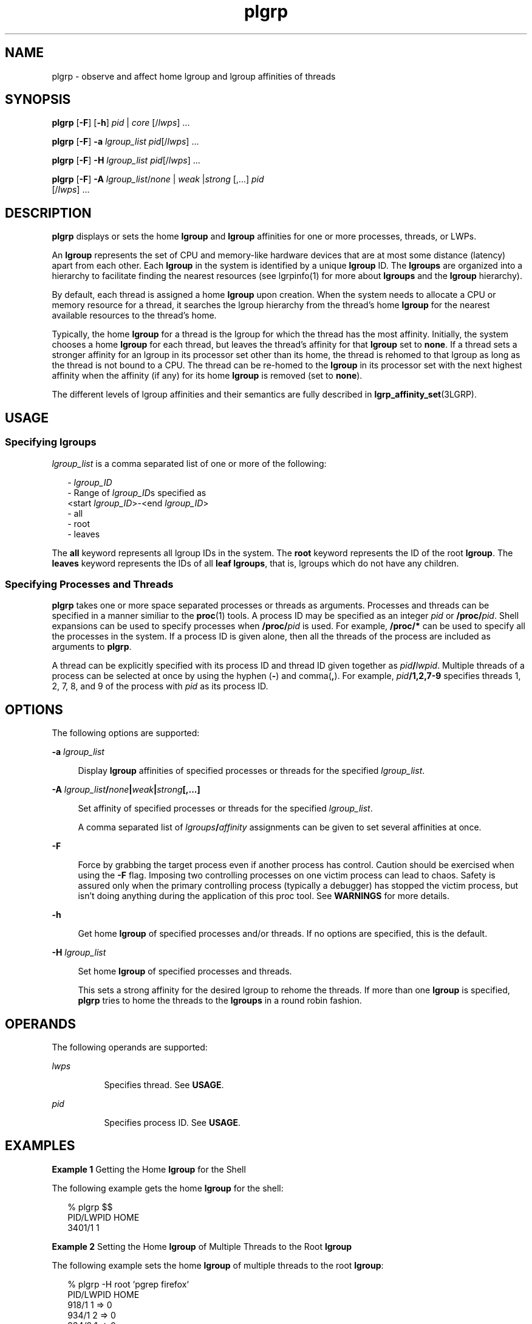 '\" te
.\" Copyright (c) 2006, Sun Microsystems, Inc. All Rights Reserved.
.\" CDDL HEADER START
.\"
.\" The contents of this file are subject to the terms of the
.\" Common Development and Distribution License (the "License").
.\" You may not use this file except in compliance with the License.
.\"
.\" You can obtain a copy of the license at usr/src/OPENSOLARIS.LICENSE
.\" or http://www.opensolaris.org/os/licensing.
.\" See the License for the specific language governing permissions
.\" and limitations under the License.
.\"
.\" When distributing Covered Code, include this CDDL HEADER in each
.\" file and include the License file at usr/src/OPENSOLARIS.LICENSE.
.\" If applicable, add the following below this CDDL HEADER, with the
.\" fields enclosed by brackets "[]" replaced with your own identifying
.\" information: Portions Copyright [yyyy] [name of copyright owner]
.\"
.\" CDDL HEADER END
.TH plgrp 1 "8 Sep 2006" "SunOS 5.11" "User Commands"
.SH NAME
plgrp \- observe and affect home lgroup and lgroup affinities of threads
.SH SYNOPSIS
.LP
.nf
\fBplgrp\fR [\fB-F\fR] [\fB-h\fR] \fIpid\fR |\fI core\fR [/\fIlwps\fR] .\|.\|.
.fi

.LP
.nf
\fBplgrp\fR [\fB-F\fR] \fB-a\fR \fIlgroup_list\fR \fIpid\fR[/\fIlwps\fR] .\|.\|.
.fi

.LP
.nf
\fBplgrp\fR [\fB-F\fR] \fB-H\fR \fIlgroup_list\fR \fIpid\fR[/\fIlwps\fR] .\|.\|.
.fi

.LP
.nf
\fBplgrp\fR [\fB-F\fR] \fB-A\fR \fIlgroup_list\fR/\fInone\fR | \fIweak\fR |\fIstrong\fR [,.\|.\|.] \fIpid\fR
     [/\fIlwps\fR] .\|.\|.
.fi

.SH DESCRIPTION
.sp
.LP
\fBplgrp\fR displays or sets the home \fBlgroup\fR and \fBlgroup\fR
affinities for one or more processes, threads, or LWPs.
.sp
.LP
An
.B lgroup
represents the set of CPU and memory-like hardware devices
that are at most some distance (latency) apart from each other. Each
\fBlgroup\fR in the system is identified by a unique \fBlgroup\fR ID. The
\fBlgroups\fR are organized into a hierarchy to facilitate finding the
nearest resources (see lgrpinfo(1) for more about
.B lgroups
and the
\fBlgroup\fR hierarchy).
.sp
.LP
By default, each thread is assigned a home
.B lgroup
upon creation. When
the system needs to allocate a CPU or memory resource for a thread, it
searches the lgroup hierarchy from the thread's home
.B lgroup
for the
nearest available resources to the thread's home.
.sp
.LP
Typically, the home
.B lgroup
for a thread is the lgroup for which the
thread has the most affinity. Initially, the system chooses a home
\fBlgroup\fR for each thread, but leaves the thread's affinity for that
\fBlgroup\fR set to
.BR none .
If a thread sets a stronger affinity for an
lgroup in its processor set other than its home, the thread is rehomed to
that lgroup as long as the thread is not bound to a CPU. The thread can be
re-homed to the
.B lgroup
in its processor set with the next highest
affinity when the affinity (if any) for its home
.B lgroup
is removed
(set to
.BR none ).
.sp
.LP
The different levels of lgroup affinities and their semantics are fully
described in \fBlgrp_affinity_set\fR(3LGRP).
.SH USAGE
.SS "Specifying lgroups"
.sp
.LP
\fIlgroup_list\fR is a comma separated list of one or more of the
following:
.sp
.in +2
.nf
- \fIlgroup_ID\fR
- Range of \fIlgroup_ID\fRs specified as
 <start \fIlgroup_ID\fR>-<end \fIlgroup_ID\fR>
- all
- root
- leaves
.fi
.in -2
.sp

.sp
.LP
The
.B all
keyword represents all lgroup IDs in the system. The
\fBroot\fR keyword represents the ID of the root
.BR lgroup .
The
\fBleaves\fR keyword represents the IDs of all
.BR "leaf lgroups" ,
that is, lgroups which do not have any children.
.SS "Specifying Processes and Threads"
.sp
.LP
\fBplgrp\fR takes one or more space separated processes or threads as
arguments. Processes and threads can be specified in a manner similiar to
the
.BR proc (1)
tools. A process ID may be specified as an integer
\fIpid\fR or \fB/proc/\fIpid\fR. Shell expansions can be used to specify
processes when \fB/proc/\fIpid\fR is used. For example, \fB/proc/*\fR can
be used to specify all the processes in the system. If a process ID is given
alone, then all the threads of the process are included as arguments to
.BR plgrp .
.sp
.LP
A thread can be explicitly specified with its process ID and thread ID
given together as \fIpid\fB/\fIlwpid\fR. Multiple threads of a process
can be selected at once by using the hyphen (\fB-\fR) and comma(\fB,\fR).
For example, \fIpid\fB/1,2,7-9\fR specifies threads 1, 2, 7, 8, and 9 of
the process with
.I pid
as its process ID.
.SH OPTIONS
.sp
.LP
The following options are supported:
.sp
.ne 2
.mk
.na
\fB-a\fR \fIlgroup_list\fR
.ad
.sp .6
.RS 4n
Display
.B lgroup
affinities of specified processes or threads for the
specified
.IR lgroup_list .
.RE

.sp
.ne 2
.mk
.na
.B -A
\fIlgroup_list\fB/\fInone\fB|\fIweak\fB|\fIstrong\fB[,.\|.\|.]\fR
.ad
.sp .6
.RS 4n
Set affinity of specified processes or threads for the specified
.IR lgroup_list .
.sp
A comma separated list of \fIlgroups\fB/\fIaffinity\fR assignments
can be given to set several affinities at once.
.RE

.sp
.ne 2
.mk
.na
.B -F
.ad
.sp .6
.RS 4n
Force by grabbing the target process even if another process has control.
Caution should be exercised when using the
.B -F
flag. Imposing two
controlling processes on one victim process can lead to chaos. Safety is
assured only when the primary controlling process (typically a debugger) has
stopped the victim process, but isn't doing anything during the application
of this proc tool. See
.B WARNINGS
for more details.
.RE

.sp
.ne 2
.mk
.na
.B -h
.ad
.sp .6
.RS 4n
Get home
.B lgroup
of specified processes and/or threads. If no options
are specified, this is the default.
.RE

.sp
.ne 2
.mk
.na
\fB-H\fR \fIlgroup_list\fR
.ad
.sp .6
.RS 4n
Set home
.B lgroup
of specified processes and threads.
.sp
This sets a strong affinity for the desired lgroup to rehome the threads.
If more than one
.B lgroup
is specified,
.B plgrp
tries to home the
threads to the
.B lgroups
in a round robin fashion.
.RE

.SH OPERANDS
.sp
.LP
The following operands are supported:
.sp
.ne 2
.mk
.na
.I lwps
.ad
.RS 8n
.rt
Specifies thread. See
.BR USAGE .
.RE

.sp
.ne 2
.mk
.na
.I pid
.ad
.RS 8n
.rt
Specifies process ID. See
.BR USAGE .
.RE

.SH EXAMPLES
.LP
\fBExample 1\fR Getting the Home \fBlgroup\fR for the Shell
.sp
.LP
The following example gets the home
.B lgroup
for the shell:

.sp
.in +2
.nf
% plgrp $$
PID/LWPID    HOME
3401/1        1
.fi
.in -2
.sp

.LP
\fBExample 2\fR Setting the Home \fBlgroup\fR of Multiple Threads to the
Root
.BR lgroup
.sp
.LP
The following example sets the home
.B lgroup
of multiple threads to the
root
.BR lgroup :

.sp
.in +2
.nf
% plgrp -H root `pgrep firefox`
     PID/LWPID    HOME
     918/1        1 => 0
     934/1        2 => 0
     934/2        1 => 0
     934/3        2 => 0
     934/625      1 => 0
     934/626      2 => 0
     934/624      2 => 0
     934/623      2 => 0
     934/630      1 => 0
.fi
.in -2
.sp

.LP
\fBExample 3\fR Getting Two Threads' Affinities for \fBlgroups 0-2\fR
.sp
.LP
The following example gets two threads' affinities for
.BR "lgroups 1-2" :

.sp
.in +2
.nf
% plgrp -a 0-2 101398/1 101337/1
PID/LWPID    HOME  AFFINITY
101398/1        1     0-2/none
101337/1        1     0-2/none
.fi
.in -2
.sp

.LP
\fBExample 4\fR Setting \fBlgroup\fR Affinities
.sp
.LP
The following example sets lgroup affinities:

.sp
.in +2
.nf
% plgrp -A 0/weak,1/none,2/strong 101398
PID/LWPID    HOME       AFFINITY
101398/1        1 => 2     0,2/none => 2/strong,0/weak
.fi
.in -2
.sp

.SH EXIT STATUS
.sp
.LP
The following exit values are returned:
.sp
.ne 2
.mk
.na
.B 0
.ad
.RS 5n
.rt
Successful completion.
.RE

.sp
.ne 2
.mk
.na
.B 1
.ad
.RS 5n
.rt
Syntax error. Nothing was changed.
.RE

.sp
.ne 2
.mk
.na
.B 2
.ad
.RS 5n
.rt
Non-fatal error or interrupt. Something might have changed.
.RE

.SH ATTRIBUTES
.sp
.LP
See
.BR attributes (5)
for descriptions of the following attributes:
.sp

.sp
.TS
tab() box;
cw(2.75i) |cw(2.75i)
lw(2.75i) |lw(2.75i)
.
ATTRIBUTE TYPEATTRIBUTE VALUE
_
AvailabilitySUNWesu
_
Interface StabilitySee below.
.TE

.sp
.LP
The command syntax is Unstable. The output formats are Unstable.
.SH SEE ALSO
.sp
.LP
.BR lgrpinfo (1),
.BR madv.so.1 (1),
.BR pmadvise (1),
.BR pmap (1),
.BR proc (1),
.BR ps (1),
.BR prstat (1M),
\fBlgrp_affinity_get\fR(3LGRP), \fBlgrp_affinity_set\fR(3LGRP),
.BR lgrp_home (3LGRP),
.BR liblgrp (3LIB),
.BR proc (4),
.BR attributes (5)
.SH WARNINGS
.sp
.LP
Like the
.BR proc (1)
tools, the
.B plgrp
utility stops its target
processes while inspecting them and reports the results when invoked with
any option.
.sp
.LP
There are conditions under which processes can deadlock. A process can do
nothing while it is stopped. Stopping a heavily used process in a production
environment (even for a short amount of time) can cause severe bottlenecks
and even hangs of these processes, making them to be unavailable to users.
Thus, stopping a UNIX process in a production environment should be avoided.
See
.BR proc (1).
.sp
.LP
A process that is stopped by this tool might be identified by issuing the
following command:
.sp
.in +2
.nf
/usr/bin/ps -eflL
.fi
.in -2
.sp

.sp
.LP
and looking for a
.B T
in the first column of the output. Certain
processes, for example,
.BR sched ,
can show the
.B T
status by default
most of the time.
